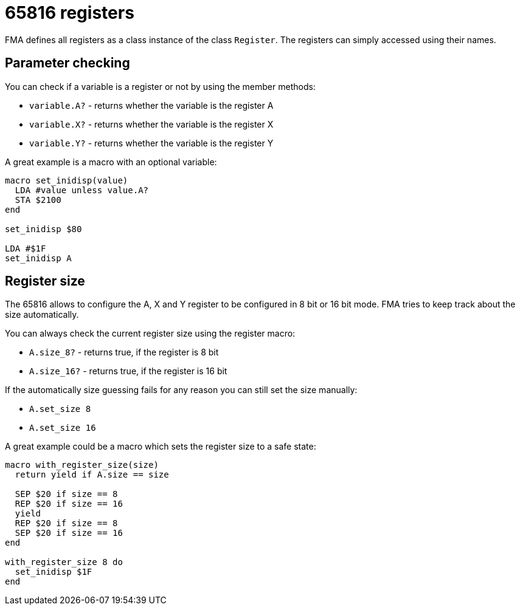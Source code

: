 65816 registers
===============

FMA defines all registers as a class instance of the class `Register`. The registers can simply accessed using their names.


== Parameter checking

You can check if a variable is a register or not by using the member methods:

* `variable.A?` - returns whether the variable is the register A
* `variable.X?` - returns whether the variable is the register X
* `variable.Y?` - returns whether the variable is the register Y

A great example is a macro with an optional variable:

[source,ruby]
----
macro set_inidisp(value)
  LDA #value unless value.A?
  STA $2100
end

set_inidisp $80

LDA #$1F
set_inidisp A
----


== Register size

The 65816 allows to configure the A, X and Y register to be configured in 8 bit
or 16 bit mode. FMA tries to keep track about the size automatically.

You can always check the current register size using the register macro:

* `A.size_8?` - returns true, if the register is 8 bit
* `A.size_16?` - returns true, if the register is 16 bit

If the automatically size guessing fails for any reason you can still set the
size manually:

* `A.set_size 8`
* `A.set_size 16`


A great example could be a macro which sets the register size to a safe
state:

[source,ruby]
----
macro with_register_size(size)
  return yield if A.size == size

  SEP $20 if size == 8
  REP $20 if size == 16
  yield
  REP $20 if size == 8
  SEP $20 if size == 16
end

with_register_size 8 do
  set_inidisp $1F
end

----
